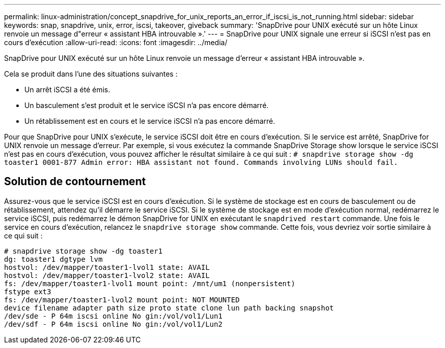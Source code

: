 ---
permalink: linux-administration/concept_snapdrive_for_unix_reports_an_error_if_iscsi_is_not_running.html 
sidebar: sidebar 
keywords: snap, snapdrive, unix, error, iscsi, takeover, giveback 
summary: 'SnapDrive pour UNIX exécuté sur un hôte Linux renvoie un message d"erreur « assistant HBA introuvable ».' 
---
= SnapDrive pour UNIX signale une erreur si iSCSI n'est pas en cours d'exécution
:allow-uri-read: 
:icons: font
:imagesdir: ../media/


[role="lead"]
SnapDrive pour UNIX exécuté sur un hôte Linux renvoie un message d'erreur « assistant HBA introuvable ».

Cela se produit dans l'une des situations suivantes :

* Un arrêt iSCSI a été émis.
* Un basculement s'est produit et le service iSCSI n'a pas encore démarré.
* Un rétablissement est en cours et le service iSCSI n'a pas encore démarré.


Pour que SnapDrive pour UNIX s'exécute, le service iSCSI doit être en cours d'exécution. Si le service est arrêté, SnapDrive for UNIX renvoie un message d'erreur. Par exemple, si vous exécutez la commande SnapDrive Storage show lorsque le service iSCSI n'est pas en cours d'exécution, vous pouvez afficher le résultat similaire à ce qui suit : `# snapdrive storage show -dg toaster1 0001-877 Admin error: HBA assistant not found. Commands involving LUNs should fail.`



== Solution de contournement

Assurez-vous que le service iSCSI est en cours d'exécution. Si le système de stockage est en cours de basculement ou de rétablissement, attendez qu'il démarre le service iSCSI. Si le système de stockage est en mode d'exécution normal, redémarrez le service iSCSI, puis redémarrez le démon SnapDrive for UNIX en exécutant le `snapdrived restart` commande. Une fois le service en cours d'exécution, relancez le `snapdrive storage show` commande. Cette fois, vous devriez voir sortie similaire à ce qui suit :

[listing]
----
# snapdrive storage show -dg toaster1
dg: toaster1 dgtype lvm
hostvol: /dev/mapper/toaster1-lvol1 state: AVAIL
hostvol: /dev/mapper/toaster1-lvol2 state: AVAIL
fs: /dev/mapper/toaster1-lvol1 mount point: /mnt/um1 (nonpersistent)
fstype ext3
fs: /dev/mapper/toaster1-lvol2 mount point: NOT MOUNTED
device filename adapter path size proto state clone lun path backing snapshot
/dev/sde - P 64m iscsi online No gin:/vol/vol1/Lun1
/dev/sdf - P 64m iscsi online No gin:/vol/vol1/Lun2
----